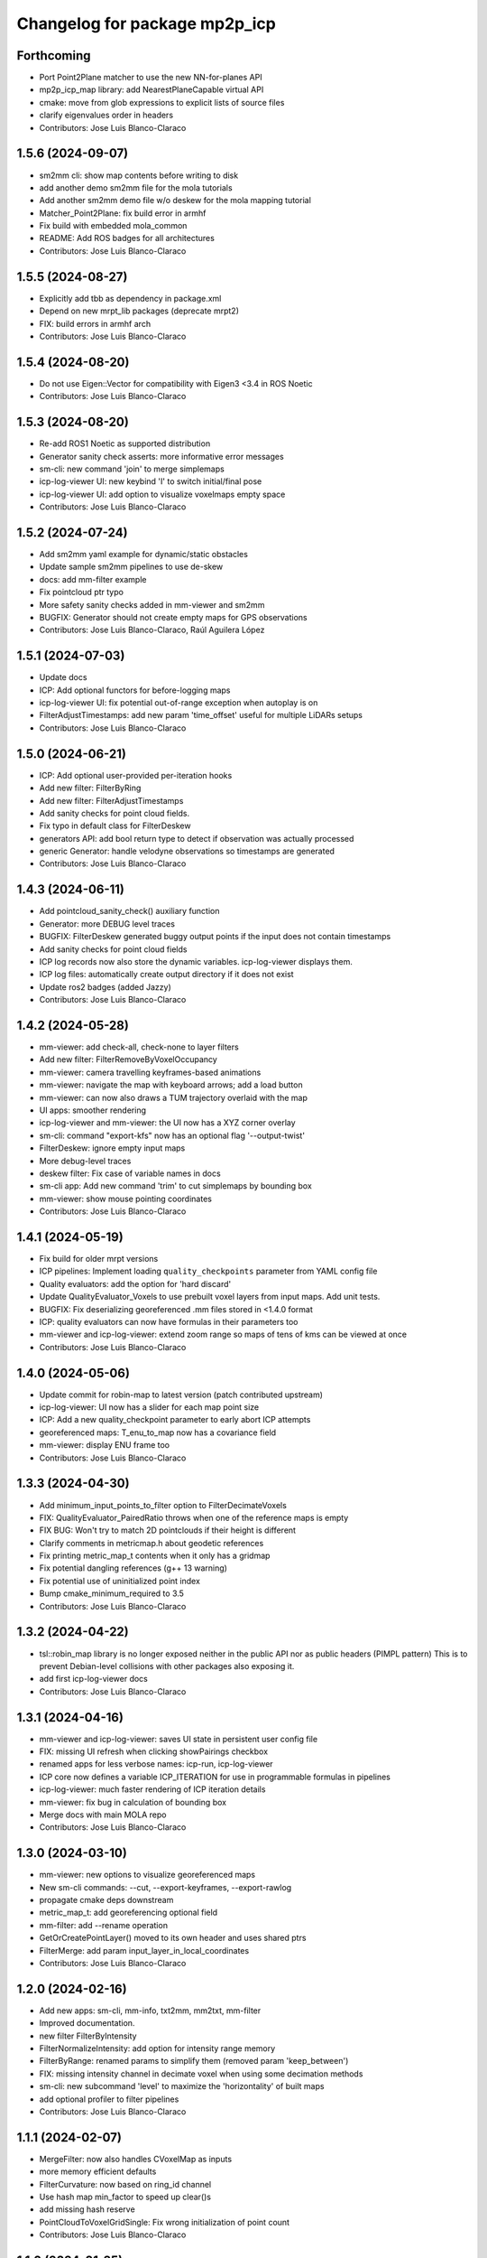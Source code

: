 ^^^^^^^^^^^^^^^^^^^^^^^^^^^^^^
Changelog for package mp2p_icp
^^^^^^^^^^^^^^^^^^^^^^^^^^^^^^

Forthcoming
-----------
* Port Point2Plane matcher to use the new NN-for-planes API
* mp2p_icp_map library: add NearestPlaneCapable virtual API
* cmake: move from glob expressions to explicit lists of source files
* clarify eigenvalues order in headers
* Contributors: Jose Luis Blanco-Claraco

1.5.6 (2024-09-07)
------------------
* sm2mm cli: show map contents before writing to disk
* add another demo sm2mm file for the mola tutorials
* Add another sm2mm demo file w/o deskew for the mola mapping tutorial
* Matcher_Point2Plane: fix build error in armhf
* Fix build with embedded mola_common
* README: Add ROS badges for all architectures
* Contributors: Jose Luis Blanco-Claraco

1.5.5 (2024-08-27)
------------------
* Explicitly add tbb as dependency in package.xml
* Depend on new mrpt_lib packages (deprecate mrpt2)
* FIX: build errors in armhf arch
* Contributors: Jose Luis Blanco-Claraco

1.5.4 (2024-08-20)
------------------
* Do not use Eigen::Vector for compatibility with Eigen3 <3.4 in ROS Noetic
* Contributors: Jose Luis Blanco-Claraco

1.5.3 (2024-08-20)
------------------
* Re-add ROS1 Noetic as supported distribution
* Generator sanity check asserts: more informative error messages
* sm-cli: new command 'join' to merge simplemaps
* icp-log-viewer UI: new keybind 'I' to switch initial/final pose
* icp-log-viewer UI: add option to visualize voxelmaps empty space
* Contributors: Jose Luis Blanco-Claraco

1.5.2 (2024-07-24)
------------------
* Add sm2mm yaml example for dynamic/static obstacles
* Update sample sm2mm pipelines to use de-skew
* docs: add mm-filter example
* Fix pointcloud ptr typo
* More safety sanity checks added in mm-viewer and sm2mm
* BUGFIX: Generator should not create empty maps for GPS observations
* Contributors: Jose Luis Blanco-Claraco, Raúl Aguilera López

1.5.1 (2024-07-03)
------------------
* Update docs
* ICP: Add optional functors for before-logging maps
* icp-log-viewer UI: fix potential out-of-range exception when autoplay is on
* FilterAdjustTimestamps: add new param 'time_offset' useful for multiple LiDARs setups
* Contributors: Jose Luis Blanco-Claraco

1.5.0 (2024-06-21)
------------------
* ICP: Add optional user-provided per-iteration hooks
* Add new filter: FilterByRing
* Add new filter: FilterAdjustTimestamps
* Add sanity checks for point cloud fields.
* Fix typo in default class for FilterDeskew
* generators API: add bool return type to detect if observation was actually processed
* generic Generator: handle velodyne observations so timestamps are generated
* Contributors: Jose Luis Blanco-Claraco

1.4.3 (2024-06-11)
------------------
* Add pointcloud_sanity_check() auxiliary function
* Generator: more DEBUG level traces
* BUGFIX: FilterDeskew generated buggy output points if the input does not contain timestamps
* Add sanity checks for point cloud fields
* ICP log records now also store the dynamic variables. icp-log-viewer displays them.
* ICP log files: automatically create output directory if it does not exist
* Update ros2 badges (added Jazzy)
* Contributors: Jose Luis Blanco-Claraco

1.4.2 (2024-05-28)
------------------
* mm-viewer: add check-all, check-none to layer filters
* Add new filter: FilterRemoveByVoxelOccupancy
* mm-viewer: camera travelling keyframes-based animations
* mm-viewer: navigate the map with keyboard arrows; add a load button
* mm-viewer: can now also draws a TUM trajectory overlaid with the map
* UI apps: smoother rendering
* icp-log-viewer and mm-viewer: the UI now has a XYZ corner overlay
* sm-cli: command "export-kfs" now has an optional flag '--output-twist'
* FilterDeskew: ignore empty input maps
* More debug-level traces
* deskew filter: Fix case of variable names in docs
* sm-cli app: Add new command 'trim' to cut simplemaps by bounding box
* mm-viewer: show mouse pointing coordinates
* Contributors: Jose Luis Blanco-Claraco

1.4.1 (2024-05-19)
------------------
* Fix build for older mrpt versions
* ICP pipelines: Implement loading ``quality_checkpoints`` parameter from YAML config file
* Quality evaluators: add the option for 'hard discard'
* Update QualityEvaluator_Voxels to use prebuilt voxel layers from input maps. Add unit tests.
* BUGFIX: Fix deserializing georeferenced .mm files stored in <1.4.0 format
* ICP: quality evaluators can now have formulas in their parameters too
* mm-viewer and icp-log-viewer: extend zoom range so maps of tens of kms can be viewed at once
* Contributors: Jose Luis Blanco-Claraco

1.4.0 (2024-05-06)
------------------
* Update commit for robin-map to latest version (patch contributed upstream)
* icp-log-viewer: UI now has a slider for each map point size
* ICP: Add a new quality_checkpoint parameter to early abort ICP attempts
* georeferenced maps: T_enu_to_map now has a covariance field
* mm-viewer: display ENU frame too
* Contributors: Jose Luis Blanco-Claraco

1.3.3 (2024-04-30)
------------------
* Add minimum_input_points_to_filter option to FilterDecimateVoxels
* FIX: QualityEvaluator_PairedRatio throws when one of the reference maps is empty
* FIX BUG: Won't try to match 2D pointclouds if their height is different
* Clarify comments in metricmap.h about geodetic references
* Fix printing metric_map_t contents when it only has a gridmap
* Fix potential dangling references (g++ 13 warning)
* Fix potential use of uninitialized point index
* Bump cmake_minimum_required to 3.5
* Contributors: Jose Luis Blanco-Claraco

1.3.2 (2024-04-22)
------------------
* tsl::robin_map library is no longer exposed neither in the public API nor as public headers (PIMPL pattern)
  This is to prevent Debian-level collisions with other packages also exposing it.
* add first icp-log-viewer docs
* Contributors: Jose Luis Blanco-Claraco

1.3.1 (2024-04-16)
------------------
* mm-viewer and icp-log-viewer: saves UI state in persistent user config file
* FIX: missing UI refresh when clicking showPairings checkbox
* renamed apps for less verbose names: icp-run, icp-log-viewer
* ICP core now defines a variable ICP_ITERATION for use in programmable formulas in pipelines
* icp-log-viewer: much faster rendering of ICP iteration details
* mm-viewer: fix bug in calculation of bounding box
* Merge docs with main MOLA repo
* Contributors: Jose Luis Blanco-Claraco

1.3.0 (2024-03-10)
------------------
* mm-viewer: new options to visualize georeferenced maps
* New sm-cli commands: --cut, --export-keyframes, --export-rawlog
* propagate cmake deps downstream
* metric_map_t: add georeferencing optional field
* mm-filter: add --rename operation
* GetOrCreatePointLayer() moved to its own header and uses shared ptrs
* FilterMerge: add param input_layer_in_local_coordinates
* Contributors: Jose Luis Blanco-Claraco

1.2.0 (2024-02-16)
------------------
* Add new apps: sm-cli, mm-info, txt2mm, mm2txt, mm-filter
* Improved documentation.
* new filter FilterByIntensity
* FilterNormalizeIntensity: add option for intensity range memory
* FilterByRange: renamed params to simplify them (removed param 'keep_between')
* FIX: missing intensity channel in decimate voxel when using some decimation methods
* sm-cli: new subcommand 'level' to maximize the 'horizontality' of built maps
* add optional profiler to filter pipelines
* Contributors: Jose Luis Blanco-Claraco

1.1.1 (2024-02-07)
------------------
* MergeFilter: now also handles CVoxelMap as inputs
* more memory efficient defaults
* FilterCurvature: now based on ring_id channel
* Use hash map min_factor to speed up clear()s
* add missing hash reserve
* PointCloudToVoxelGridSingle: Fix wrong initialization of point count
* Contributors: Jose Luis Blanco-Claraco

1.1.0 (2024-01-25)
------------------
* FilterDecimateVoxels: Replace 3 bool parameters with an enum
* Fix clang warnings
* Save and visualize ICP step partial solutions
* QualityEvaluator_PairedRatio: now does not require parameters
* Add filter: Bonxai VoxelMap -> 2D gridmap. Bayesian filtering of voxel columns
* Generator: allow defining custom metric maps directly in the YAML configuration
* Contributors: Jose Luis Blanco-Claraco

1.0.0 (2024-01-20)
------------------
* Gauss-Newton solver: Add optional prior term
* Added FilterMerge and modifications to allow sm2mm to build any type maps
* sm2mm: add option for lazy-load external directory
* Decimate filter: add flatten_to option to efficiently convert 3D->2D point clouds
* FilterBoundingBox: parameter name changed for clearer split of inside / outside bbox
* Deskew: add option to bypass de-skew operation
* bump minimum required mrpt version
* Better coloring; add option to export mm layers
* Use new mrpt api to propagate point properties; add final_filter stage to sm2mm
* sm2mm: add verbosity flag
* bbox filter: allow processing variables too
* Introduce robot\_{x,y,z} variables
* Better mm-viewer; update sm2mm demo file
* Progress with RST docs
* Add missing robotPose argument to generators; progress with mm-viewer
* Add sm2mm app
* Add FILE attribute to license tag
* More dynamic parameters
* fix print format
* Add Deskew filter
* update CI to u22.04
* Introduce Parameterizable interface
* New layers: create of the same input cloud type
* Add FilterCurvature
* filter: optional additional layer for deleted points
* FIX: important error in robust gradient
* expose GN params as public
* new generators and filters
* Filters: use tsl robin_map, faster than std::unordered_map
* prefer nn_radius_search() to exploit nanoflann rknn
* Minor UI updates
* gui: autoplay
* estimate_points_eigen.h moved to the mp2p_icp_map library
* Solvers: add option to select by correction magnitude
* add [[nodiscard]] to generator API
* Add specialized implementation of voxelize for 1 pt/vx
* add Cauchy robust kernel
* Add support for TBB for parallelization
* add angularThresholdFactor; add max plane-to-pt distance
* viewer UI: show number of points per layer
* Prefer Teschner's spatial hash
* Use nn_single_search() when possible
* viewer: add follow local checkbox
* Add new filter: FilterDecimateVoxelsQuadratic
* FilterDecimateVoxels: new option use_closest_to_voxel_average
* FilterDecimateVoxels: new param use_random_point_within_voxel
* less unnecesary mem allocs
* generator: create map layers first, then filter by observation name/class filter
* port to NN radius search
* add "enabled" property to base Matcher class
* Solvers: add property 'enabled'
* Add robust kernels to GN solver
* Add optional profiler to ICP
* New parameter decimationDebugFiles
* Add plugin option to viewer
* VoxelFilter: is now ~7 times faster and does not need a bounding box parameter, thanks to using an associative container.
* viewer: add new flag -f to load one single log file
* viewer: increase slider range for max far plane
* Options to recolorize maps in icp log viewer
* Fix regression in rendering options for point clouds
* Matcher: new parameter bounding_box_intersection_check_epsilon
* New env var MP2P_ICP_GENERATE_DEBUG_FILES can be use to override generation of icp log files
* BUGFIX: Ignored sensorPose for Generator::filterPointCloud()
* Allow ICP matching against voxel metric map types
* mp2p_icp_filters::Generator now can create a map from a generic INI file (e.g. voxelmaps)
* fix references to old `pointcloud_t` -> `metric_map_t`
* Remove support for MRPT<2.4.0
* Contributors: Jose Luis Blanco-Claraco

0.2.2 (2023-09-08)
------------------
* Fix missing cmake dependencies between libraries
* Update mola_common
* Refactor into a new small library mp2p_icp_map with just the metric_map_t class
* sync mola_common submodule
* Update submodule mola_common
* Remove redundant section
* Update ROS badges
* Contributors: Jose Luis Blanco-Claraco

0.2.1 (2023-09-02)
------------------

* Update copyright date
* Update to new name of mola_common
* update ros badges
* Contributors: Jose Luis Blanco-Claraco

0.2.0 (2023-08-24)
------------------
* First release as MOLA submodule.

0.1.0 (2023-06-14)
------------------
* First official release of the mp2p_icp libraries
* Contributors: FranciscoJManasAlvarez, Jose Luis Blanco-Claraco
